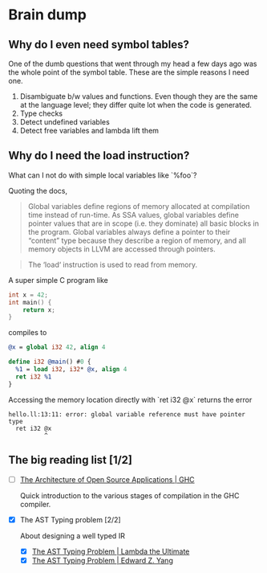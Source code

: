 * Brain dump

** Why do I even need symbol tables?

One of the dumb questions that went through my head a few days ago was the whole
point of the symbol table. These are the simple reasons I need one.

1. Disambiguate b/w values and functions. Even though they are the same at the
   language level; they differ quite lot when the code is generated.
2. Type checks
3. Detect undefined variables
4. Detect free variables and lambda lift them

** Why do I need the load instruction?

What can I not do with simple local variables like `%foo`?

Quoting the docs,

#+BEGIN_QUOTE
Global variables define regions of memory allocated at compilation time instead
of run-time. As SSA values, global variables define pointer values that are in
scope (i.e. they dominate) all basic blocks in the program. Global variables
always define a pointer to their “content” type because they describe a region
of memory, and all memory objects in LLVM are accessed through pointers.
#+END_QUOTE

#+BEGIN_QUOTE
The ‘load‘ instruction is used to read from memory.
#+END_QUOTE

A super simple C program like

#+BEGIN_SRC c
  int x = 42;
  int main() {
      return x;
  }
#+END_SRC

compiles to

#+BEGIN_SRC llvm
  @x = global i32 42, align 4

  define i32 @main() #0 {
    %1 = load i32, i32* @x, align 4
    ret i32 %1
  }
#+END_SRC

Accessing the memory location directly with `ret i32 @x` returns the error

#+BEGIN_EXAMPLE
hello.ll:13:11: error: global variable reference must have pointer type
  ret i32 @x
          ^
#+END_EXAMPLE

** The big reading list [1/2]

- [ ] [[http://www.aosabook.org/en/ghc.html][The Architecture of Open Source Applications | GHC]]

  Quick introduction to the various stages of compilation in the GHC compiler.

- [X] The AST Typing problem [2/2]

  About designing a well typed IR

  - [X] [[http://lambda-the-ultimate.org/node/4170][The AST Typing Problem | Lambda the Ultimate]]
  - [X] [[http://blog.ezyang.com/2013/05/the-ast-typing-problem/][The AST Typing Problem | Edward Z. Yang]]
